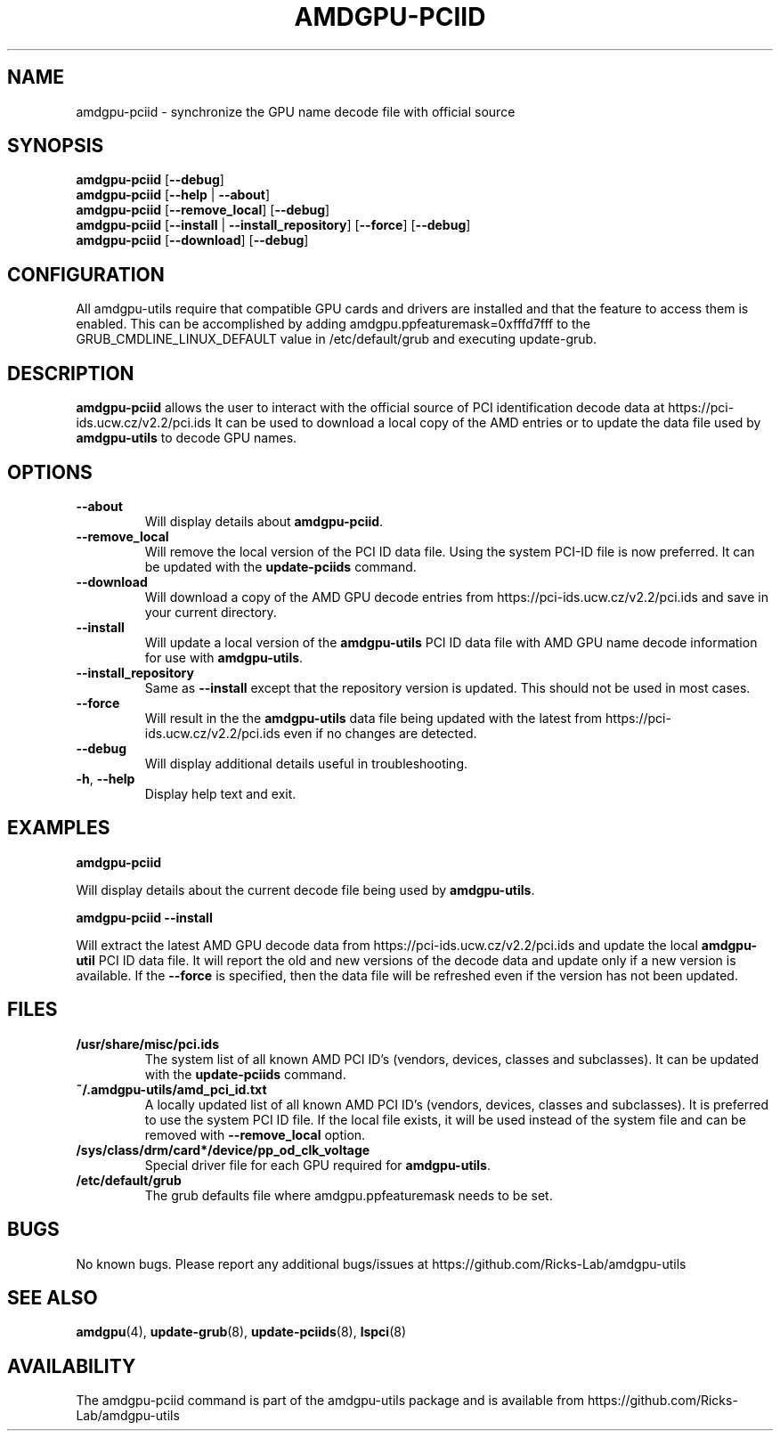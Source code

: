 .TH AMDGPU-PCIID 1 "October 2019" "amdgpu-utils" "AMDGPU-UTILS Manual"
.nh
.SH NAME
amdgpu-pciid \- synchronize the GPU name decode file with official source

.SH SYNOPSIS
.B amdgpu-pciid
.RB [ \-\-debug ]
.br
.B amdgpu-pciid
.RB [ \-\-help " | " \-\-about "]"
.br
.B amdgpu-pciid
.RB [ \-\-remove_local "] [" \-\-debug "]
.br
.B amdgpu-pciid
.RB [ \-\-install " | " \-\-install_repository  "] [" \-\-force "] [" \-\-debug "]
.br
.B amdgpu-pciid
.RB [ \-\-download "] [" \-\-debug "]

.SH CONFIGURATION
All amdgpu-utils require that compatible GPU cards and drivers are installed and that
the feature to access them is enabled.  This can be accomplished by adding
amdgpu.ppfeaturemask=0xfffd7fff to the GRUB_CMDLINE_LINUX_DEFAULT value in
/etc/default/grub and executing update-grub.

.SH DESCRIPTION
.B amdgpu-pciid
allows the user to interact with the official source of PCI identification decode data at
https://pci-ids.ucw.cz/v2.2/pci.ids
It can be used to download a local copy of the AMD entries or to update the data file used by
\fBamdgpu-utils\fR to decode GPU names.

.SH OPTIONS
.TP
.BR " \-\-about"
Will display details about
.B amdgpu-pciid\fP.
.TP
.BR " \-\-remove_local"
Will remove the local version of the PCI ID data file. Using the system PCI-ID file is now preferred.  It
can be updated with the \fBupdate-pciids\fR command.
.TP
.BR " \-\-download"
Will download a copy of the AMD GPU decode entries from
https://pci-ids.ucw.cz/v2.2/pci.ids
and save in your current directory.
.TP
.BR " \-\-install"
Will update a local version of the \fBamdgpu-utils\fR PCI ID data file with AMD GPU name decode information
for use with \fBamdgpu-utils\fR.
.TP
.BR " \-\-install_repository"
Same as \fB\-\-install\fR except that the repository version is updated.  This should not be used in most cases.
.TP
.BR " \-\-force"
Will result in the the \fBamdgpu-utils\fR data file being updated with the latest from
https://pci-ids.ucw.cz/v2.2/pci.ids
even if no changes are detected.
.TP
.BR " \-\-debug"
Will display additional details useful in troubleshooting.
.TP
.BR \-h , " \-\-help"
Display help text and exit.

.SH "EXAMPLES"
.nf
.B amdgpu-pciid

.fi
Will display details about the current decode file being used by \fBamdgpu-utils\fR.
.P
.nf
.B amdgpu-pciid \-\-install

.fi
Will extract the latest AMD GPU decode data from https://pci-ids.ucw.cz/v2.2/pci.ids
and update the local \fBamdgpu-util\fR PCI ID data file.  It will report the old and new versions of
the decode data and update only if a new version is available.  If the \fB\-\-force\fR
is specified, then the data file will be refreshed even if the version has not been updated.
.P

.SH "FILES"
.PP
.TP
\fB/usr/share/misc/pci.ids\fR
The system list of all known AMD PCI ID's (vendors, devices, classes and subclasses).
It can be updated with the \fBupdate-pciids\fR command.
.TP
\fB~/.amdgpu-utils/amd_pci_id.txt\fR
A locally updated list of all known AMD PCI ID's (vendors, devices, classes and subclasses).
It is preferred to use the system PCI ID file.  If the local file exists, it will be used instead of
the system file and can be removed with \fB\-\-remove_local\fR option.
.TP
\fB/sys/class/drm/card*/device/pp_od_clk_voltage\fR
Special driver file for each GPU required for \fBamdgpu-utils\fR.
.TP
\fB/etc/default/grub\fR
The grub defaults file where amdgpu.ppfeaturemask needs to be set.

.SH BUGS
No known bugs.
Please report any additional bugs/issues at https://github.com/Ricks-Lab/amdgpu-utils

.SH "SEE ALSO"
.BR amdgpu (4),
.BR update-grub (8),
.BR update-pciids (8),
.BR lspci (8)

.SH AVAILABILITY
The amdgpu-pciid command is part of the amdgpu-utils package and is available from
https://github.com/Ricks-Lab/amdgpu-utils

